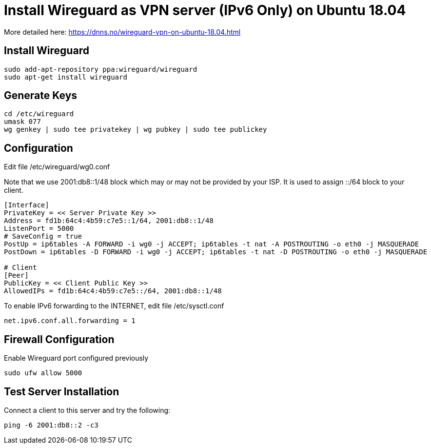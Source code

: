 = Install Wireguard as VPN server (IPv6 Only) on Ubuntu 18.04

[Note]
====
More detailed here:
https://dnns.no/wireguard-vpn-on-ubuntu-18.04.html
====

== Install Wireguard
[soruce]
----
sudo add-apt-repository ppa:wireguard/wireguard
sudo apt-get install wireguard
----

== Generate Keys
[soruce]
----
cd /etc/wireguard
umask 077
wg genkey | sudo tee privatekey | wg pubkey | sudo tee publickey
----

== Configuration
Edit file /etc/wireguard/wg0.conf +

Note that we use 2001:db8::1/48 block which may or may not be provided by your ISP.
It is used to assign ::/64 block to your client.

[source]
----
[Interface]
PrivateKey = << Server Private Key >>
Address = fd1b:64c4:4b59:c7e5::1/64, 2001:db8::1/48
ListenPort = 5000
# SaveConfig = true
PostUp = ip6tables -A FORWARD -i wg0 -j ACCEPT; ip6tables -t nat -A POSTROUTING -o eth0 -j MASQUERADE
PostDown = ip6tables -D FORWARD -i wg0 -j ACCEPT; ip6tables -t nat -D POSTROUTING -o eth0 -j MASQUERADE

# Client
[Peer]
PublicKey = << Client Public Key >>
AllowedIPs = fd1b:64c4:4b59:c7e5::/64, 2001:db8::1/48
----

To enable IPv6 forwarding to the INTERNET, edit file /etc/sysctl.conf
[source]
----
net.ipv6.conf.all.forwarding = 1
----

== Firewall Configuration
Enable Wireguard port configured previously
[source]
----
sudo ufw allow 5000
----

== Test Server Installation
Connect a client to this server and try the following:
[source]
----
ping -6 2001:db8::2 -c3
----
